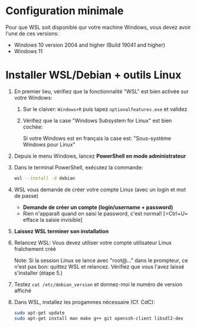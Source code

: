 * Configuration minimale
Pour que WSL soit disponible qur votre machine Windows, vous devez avoir l'une de ces versions:

 - Windows 10 version 2004 and higher (Build 19041 and higher)
 - Windows 11

* Installer WSL/Debian + outils Linux

 1. En premier lieu, vérifiez que la fonctionnalité "WSL" est bien activée sur votre Windows:
    1. Sur le claiver: =Windows+R= puis tapez =optionalfeatures.exe= et validez
    2. Vérifiez que la case "Windows Subsystem for Linux" est bien cochée:

       Si votre Windows est en français la case est: "Sous-système Windows pour Linux"
       [[file:img/wsl_enable_in_windows_features.png]]

 2. Depuis le menu Windows, lancez *PowerShell en mode administrateur*

 3. Dans le terminal PowerShell, exécutez la commande:
    #+BEGIN_SRC sh
      wsl --install -d debian
    #+END_SRC

 4. WSL vous demande de créer votre compte Linux (avec un login et mot de passe)
    - *Demande de créer un compte (login/username + password)*
    - Rien n'apparaît quand on saisi le password, c'est normal! [=Ctrl+U= efface la saisie invisible]

 5. *Laissez WSL terminer son installation*

 6. Relancez WSL: Vous devez utiliser votre compte utilisateur Linux fraîchement créé

    Note: Si la session Linux se lance avec "root@..." dans le prompteur, ce n'est pas bon: quittez WSL
    et relancez.  Vérifiez que vous l'avez laissé s'installer (étape 5.)

 7. Testez =cat /etc/debian_version= et donnez-moi le numéro de version affiché

 8. Dans WSL, installez les progammes nécessaire (Cf. CdC):

    #+BEGIN_SRC sh
      sudo apt-get update
      sudo apt-get install man make g++ git openssh-client libsdl2-dev
    #+END_SRC

